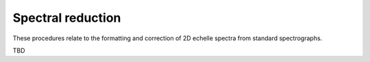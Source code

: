 Spectral reduction
==================

These procedures relate to the formatting and correction of 2D echelle spectra from standard spectrographs.

TBD